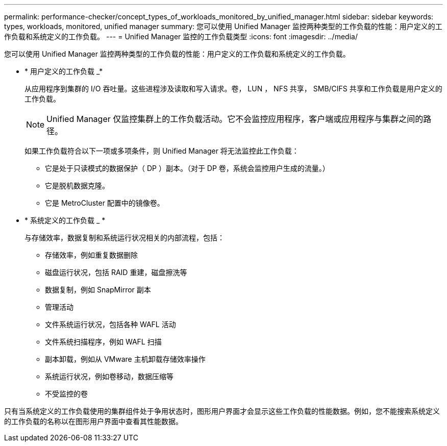 ---
permalink: performance-checker/concept_types_of_workloads_monitored_by_unified_manager.html 
sidebar: sidebar 
keywords: types, workloads, monitored, unified manager 
summary: 您可以使用 Unified Manager 监控两种类型的工作负载的性能：用户定义的工作负载和系统定义的工作负载。 
---
= Unified Manager 监控的工作负载类型
:icons: font
:imagesdir: ../media/


[role="lead"]
您可以使用 Unified Manager 监控两种类型的工作负载的性能：用户定义的工作负载和系统定义的工作负载。

* * 用户定义的工作负载 _*
+
从应用程序到集群的 I/O 吞吐量。这些进程涉及读取和写入请求。卷， LUN ， NFS 共享， SMB/CIFS 共享和工作负载是用户定义的工作负载。

+
[NOTE]
====
Unified Manager 仅监控集群上的工作负载活动。它不会监控应用程序，客户端或应用程序与集群之间的路径。

====
+
如果工作负载符合以下一项或多项条件，则 Unified Manager 将无法监控此工作负载：

+
** 它是处于只读模式的数据保护（ DP ）副本。（对于 DP 卷，系统会监控用户生成的流量。）
** 它是脱机数据克隆。
** 它是 MetroCluster 配置中的镜像卷。


* * 系统定义的工作负载 _ *
+
与存储效率，数据复制和系统运行状况相关的内部流程，包括：

+
** 存储效率，例如重复数据删除
** 磁盘运行状况，包括 RAID 重建，磁盘擦洗等
** 数据复制，例如 SnapMirror 副本
** 管理活动
** 文件系统运行状况，包括各种 WAFL 活动
** 文件系统扫描程序，例如 WAFL 扫描
** 副本卸载，例如从 VMware 主机卸载存储效率操作
** 系统运行状况，例如卷移动，数据压缩等
** 不受监控的卷




只有当系统定义的工作负载使用的集群组件处于争用状态时，图形用户界面才会显示这些工作负载的性能数据。例如，您不能搜索系统定义的工作负载的名称以在图形用户界面中查看其性能数据。
